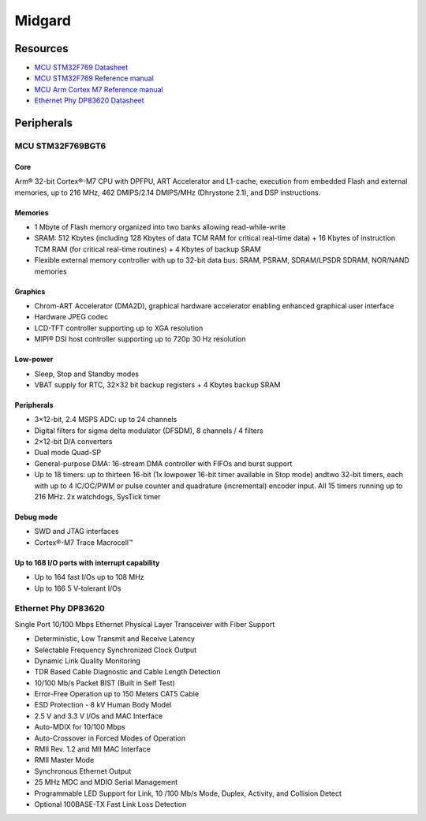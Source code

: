 Midgard
=======

Resources
---------

* `MCU STM32F769 Datasheet <_static/datasheets/midgard/STM32F769/datasheet.pdf>`_ 
* `MCU STM32F769 Reference manual <_static/datasheets/midgard/STM32F769/reference_manual.pdf>`_ 
* `MCU Arm Cortex M7 Reference manual <_static/datasheets/midgard/STM32F769/core_reference_manual.pdf>`_ 
* `Ethernet Phy DP83620 Datasheet <_static/datasheets/midgard/DP83620/datasheet.pdf>`_ 

Peripherals
-----------

MCU STM32F769BGT6
^^^^^^^^^^^^^^^^^

Core
""""
Arm® 32-bit Cortex®-M7 CPU with DPFPU, ART Accelerator and L1-cache, execution from embedded Flash and external memories, up to 216 MHz, 462 DMIPS/2.14 DMIPS/MHz (Dhrystone 2.1), and DSP instructions.

Memories
""""""""
* 1 Mbyte of Flash memory organized into two banks allowing read-while-write
* SRAM: 512 Kbytes (including 128 Kbytes of data TCM RAM for critical real-time data) + 16 Kbytes of instruction TCM RAM (for critical real-time routines) + 4 Kbytes of backup SRAM
* Flexible external memory controller with up to 32-bit data bus: SRAM, PSRAM, SDRAM/LPSDR SDRAM, NOR/NAND memories

Graphics
""""""""
* Chrom-ART Accelerator (DMA2D), graphical hardware accelerator enabling enhanced graphical user interface
* Hardware JPEG codec
* LCD-TFT controller supporting up to XGA resolution
* MIPI® DSI host controller supporting up to 720p 30 Hz resolution

Low-power
"""""""""
* Sleep, Stop and Standby modes
* VBAT supply for RTC, 32×32 bit backup registers + 4 Kbytes backup SRAM

Peripherals
"""""""""""
* 3×12-bit, 2.4 MSPS ADC: up to 24 channels
* Digital filters for sigma delta modulator (DFSDM), 8 channels / 4 filters
* 2×12-bit D/A converters
* Dual mode Quad-SP
* General-purpose DMA: 16-stream DMA controller with FIFOs and burst support
* Up to 18 timers: up to thirteen 16-bit (1x lowpower 16-bit timer available in Stop mode) andtwo 32-bit timers, each with up to 4 IC/OC/PWM or pulse counter and quadrature (incremental) encoder input. All 15 timers running up to 216 MHz. 2x watchdogs, SysTick timer

Debug mode
""""""""""
* SWD and JTAG interfaces
* Cortex®-M7 Trace Macrocell™

Up to 168 I/O ports with interrupt capability
"""""""""""""""""""""""""""""""""""""""""""""
* Up to 164 fast I/Os up to 108 MHz
* Up to 166 5 V-tolerant I/Os

Ethernet Phy DP83620
^^^^^^^^^^^^^^^^^^^^
Single Port 10/100 Mbps Ethernet Physical Layer Transceiver with Fiber Support

* Deterministic, Low Transmit and Receive Latency
* Selectable Frequency Synchronized Clock Output
* Dynamic Link Quality Monitoring
* TDR Based Cable Diagnostic and Cable Length Detection
* 10/100 Mb/s Packet BIST (Built in Self Test)
* Error-Free Operation up to 150 Meters CAT5 Cable
* ESD Protection - 8 kV Human Body Model
* 2.5 V and 3.3 V I/Os and MAC Interface
* Auto-MDIX for 10/100 Mbps
* Auto-Crossover in Forced Modes of Operation

* RMII Rev. 1.2 and MII MAC Interface
* RMII Master Mode
* Synchronous Ethernet Output
* 25 MHz MDC and MDIO Serial Management
* Programmable LED Support for Link, 10 /100 Mb/s Mode, Duplex, Activity, and Collision Detect
* Optional 100BASE-TX Fast Link Loss Detection
